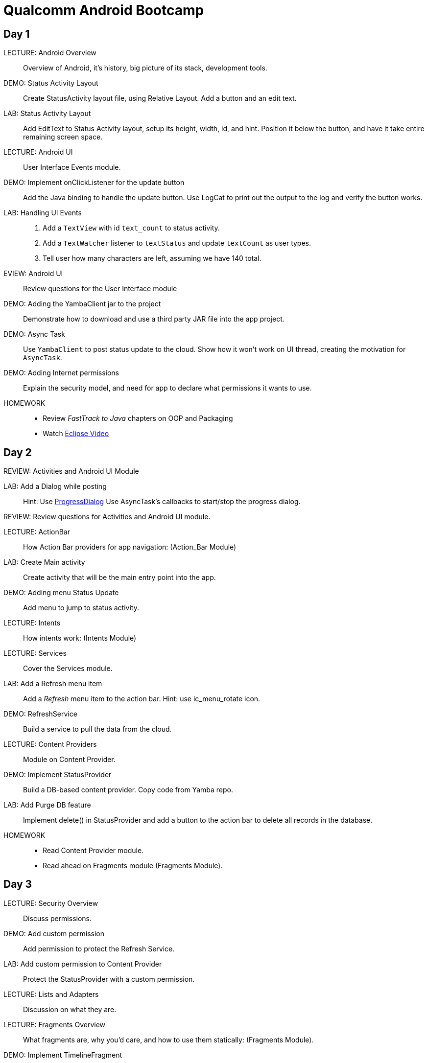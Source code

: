 = Qualcomm Android Bootcamp =

== Day 1 ==

LECTURE: Android Overview::
Overview of Android, it's history, big picture of its stack, development tools.

DEMO: Status Activity Layout::
Create StatusActivity layout file, using Relative Layout. Add a button and an edit text.

LAB: Status Activity Layout::
Add EditText to Status Activity layout, setup its height, width, id, and hint.
Position it below the button, and have it take entire remaining screen space.


LECTURE: Android UI::
User Interface Events module.

DEMO: Implement onClickListener for the update button::
Add the Java binding to handle the update button. Use LogCat to print out the output to the log and verify the button works.


LAB: Handling UI Events::
. Add a `TextView` with id `text_count` to status activity.
. Add a `TextWatcher` listener to `textStatus` and update `textCount` as user types.
. Tell user how many characters are left, assuming we have 140 total.

EVIEW: Android UI::
Review questions for the User Interface module

DEMO: Adding the YambaClient jar to the project::
Demonstrate how to download and use a third party JAR file into the app project.

DEMO: Async Task::
Use `YambaClient` to post status update to the cloud. Show how it won't work on UI thread, creating the motivation for `AsyncTask`.

DEMO: Adding Internet permissions::
Explain the security model, and need for app to declare what permissions it wants to use.


HOMEWORK::
* Review _FastTrack to Java_ chapters on OOP and Packaging
* Watch http://mrkn.co/f/595[Eclipse Video]

== Day 2 ==

REVIEW: Activities and Android UI Module

LAB: Add a Dialog while posting::
Hint: Use http://developer.android.com/reference/android/app/ProgressDialog.html[ProgressDialog]
Use AsyncTask's callbacks to start/stop the progress dialog.

REVIEW: Review questions for Activities and Android UI module.

LECTURE: ActionBar::
How Action Bar providers for app navigation: (Action_Bar Module)

LAB: Create Main activity::
Create activity that will be the main entry point into the app.

DEMO: Adding menu Status Update::
Add menu to jump to status activity.

LECTURE: Intents::
How intents work: (Intents Module)

LECTURE: Services::
Cover the Services module.

LAB: Add a Refresh menu item::
Add a _Refresh_ menu item to the action bar. Hint: use +ic_menu_rotate+ icon.

DEMO: RefreshService::
Build a service to pull the data from the cloud.

LECTURE: Content Providers::
Module on Content Provider.

DEMO: Implement StatusProvider::
Build a DB-based content provider. Copy code from Yamba repo.

LAB: Add Purge DB feature::
Implement delete() in StatusProvider and add a button to the action bar to delete all records in the database.

HOMEWORK::
* Read Content Provider module.
* Read ahead on Fragments module (Fragments Module).


== Day 3 ==

LECTURE: Security Overview::
Discuss permissions.

DEMO: Add custom permission::
Add permission to protect the Refresh Service.

LAB: Add custom permission to Content Provider::
Protect the StatusProvider with a custom permission.

LECTURE: Lists and Adapters::
Discussion on what they are.

LECTURE: Fragments Overview::
What fragments are, why you'd care, and how to use them statically: (Fragments Module).

DEMO: Implement TimelineFragment::
Build the timeline fragment as a ListFragment.

DEMO: Using fragments statically::
Convert the status activity to status activity + status fragment.

LAB: Use static fragments::
Create a main activity that would host both preference fragment as well as status fragment.

HOMEWORK: Read ahead on advanced fragments::
Topics on how to communicate from fragment to activity, how to use back stack, and similar.

LECTURE: Broadcast Receivers::
What they are, lifecycle, etc.

DEMO: Implementing BootReceiver::
Wakes up at boot completed time, prints to Logcat.

DEMO: Alarm Manager::
Implement AlarmManager to kick-start the Refresh Service.



== Parking Lot ==

* Testing
* Memory management
* Async IPC
* NDK/JNI
* Wifi stack
* Bluetooth stack
* Creating/extending framework
* Tools: debugger, tracing, performance

== Homework ==

* http://mrkn.co/f/595[Eclipse Video]